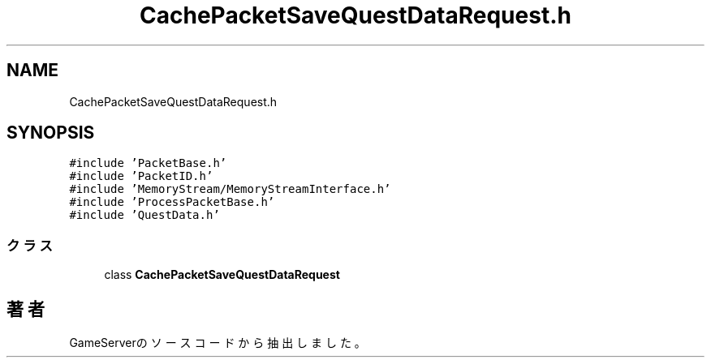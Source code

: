 .TH "CachePacketSaveQuestDataRequest.h" 3 "2018年12月21日(金)" "GameServer" \" -*- nroff -*-
.ad l
.nh
.SH NAME
CachePacketSaveQuestDataRequest.h
.SH SYNOPSIS
.br
.PP
\fC#include 'PacketBase\&.h'\fP
.br
\fC#include 'PacketID\&.h'\fP
.br
\fC#include 'MemoryStream/MemoryStreamInterface\&.h'\fP
.br
\fC#include 'ProcessPacketBase\&.h'\fP
.br
\fC#include 'QuestData\&.h'\fP
.br

.SS "クラス"

.in +1c
.ti -1c
.RI "class \fBCachePacketSaveQuestDataRequest\fP"
.br
.in -1c
.SH "著者"
.PP 
 GameServerのソースコードから抽出しました。
